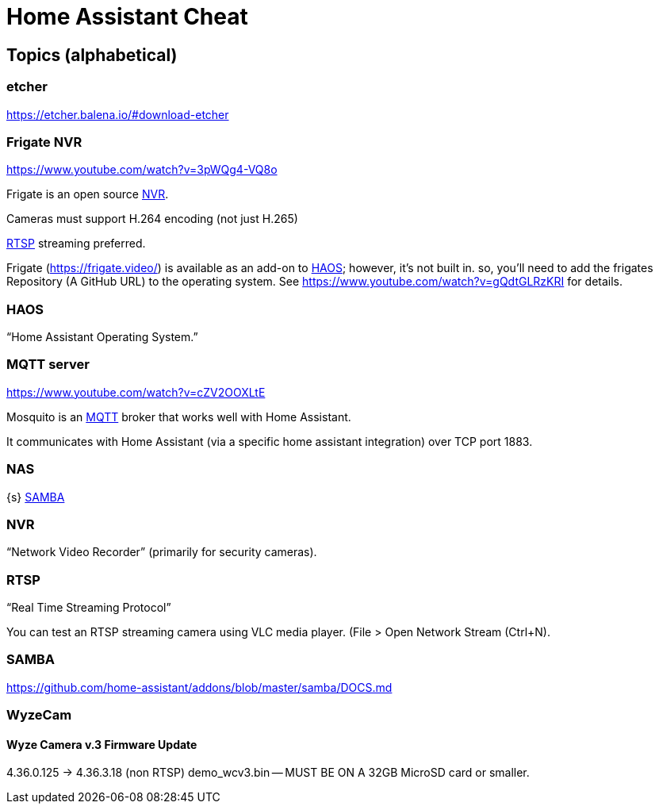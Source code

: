= Home Assistant Cheat

== Topics (alphabetical)


[[etcher]]
=== etcher

https://etcher.balena.io/#download-etcher[]


[[frigate]]
=== Frigate NVR

https://www.youtube.com/watch?v=3pWQg4-VQ8o[]

Frigate is an open source <<nvr,NVR>>.

Cameras must support H.264 encoding (not just H.265)

<<rtsp,RTSP>> streaming preferred.

Frigate (https://frigate.video/[]) is available as an add-on to <<haos,HAOS>>; however, it's not built in. so, you'll need to add the frigates Repository (A GitHub URL) to the operating system. See https://www.youtube.com/watch?v=gQdtGLRzKRI[] for details.



[[haos]]
=== HAOS

"`Home Assistant Operating System.`"



[[mqtt]]
=== MQTT server


https://www.youtube.com/watch?v=cZV2OOXLtE[]

Mosquito is an <<mqtt,MQTT>> broker that works well with Home Assistant.

It communicates with Home Assistant (via a specific home assistant integration) over TCP port 1883.





[[nas]]
=== NAS

{s} <<samba,SAMBA>>


[[nvr]]
=== NVR

"`Network Video Recorder`" (primarily for security cameras).



[[rtsp]]
=== RTSP

"`Real Time Streaming Protocol`"

You can test an RTSP streaming camera using VLC media player. (File > Open Network Stream (Ctrl+N).



[[samba]]
=== SAMBA

https://github.com/home-assistant/addons/blob/master/samba/DOCS.md[]


[[wyzecam]]
=== WyzeCam

==== Wyze Camera v.3 Firmware Update

// TODO

4.36.0.125 -> 4.36.3.18 (non RTSP)
demo_wcv3.bin -- MUST BE ON A 32GB MicroSD card or smaller.


